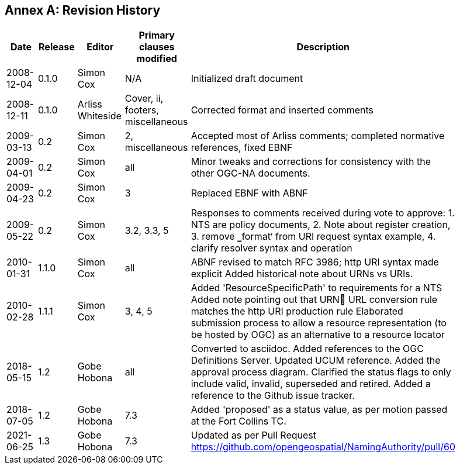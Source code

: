 [appendix]
:appendix-caption: Annex
== Revision History

[width="90%",options="header"]
|===
|Date |Release |Editor | Primary clauses modified |Description
|2008-12-04 |0.1.0 |Simon Cox |N/A |Initialized draft document
|2008-12-11 |0.1.0 |Arliss Whiteside |Cover, ii, footers, miscellaneous |Corrected format and inserted comments
|2009-03-13 |0.2 |Simon Cox |2, miscellaneous|Accepted most of Arliss comments; completed normative references, fixed EBNF
|2009-04-01 |0.2 |Simon Cox |all |Minor tweaks and corrections for consistency with the other OGC-NA documents.
|2009-04-23 |0.2 |Simon Cox |3 |Replaced EBNF with ABNF
|2009-05-22 |0.2 |Simon Cox |3.2, 3.3, 5|Responses to comments received during vote to approve:  1. NTS are policy documents, 2. Note about register creation, 3. remove ‗format‘ from URI request syntax example, 4. clarify resolver syntax and operation
|2010-01-31 |1.1.0 |Simon Cox |all |ABNF revised to match RFC 3986; http URI syntax made explicit Added historical note about URNs vs URIs.
|2010-02-28 |1.1.1 |Simon Cox |3, 4, 5 |Added 'ResourceSpecificPath' to requirements for a NTS Added note pointing out that URN URL conversion rule matches the http URI production rule Elaborated submission process to allow a resource representation (to be hosted by OGC) as an alternative to a resource locator
|2018-05-15 |1.2 |Gobe Hobona |all |Converted to asciidoc. Added references to the OGC Definitions Server.  Updated UCUM reference. Added the approval process diagram. Clarified the status flags to only include valid,  invalid, superseded and retired. Added a reference to the Github issue tracker.
|2018-07-05 |1.2 |Gobe Hobona |7.3 | Added 'proposed' as a status value, as per motion passed at the Fort Collins TC.
|2021-06-25 |1.3 |Gobe Hobona |7.3 | Updated as per Pull Request https://github.com/opengeospatial/NamingAuthority/pull/60
|===
